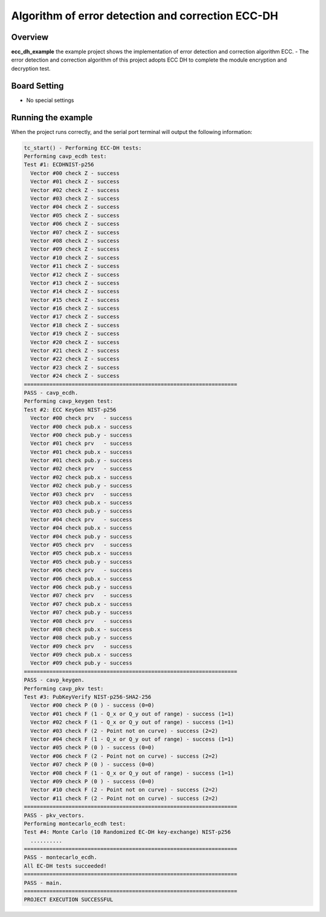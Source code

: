 .. _algorithm_of_error_detection_and_correction_ecc_dh:

Algorithm of error detection and correction ECC-DH
====================================================================================================

Overview
--------

**ecc_dh_example**  the example project shows the implementation of error detection and correction algorithm ECC.
- The error detection and correction algorithm of this project adopts ECC DH to complete the module encryption and decryption test.

Board Setting
-------------

- No special settings

Running the example
-------------------

When the project runs correctly, and the serial port terminal will output the following information:

.. code-block:: console

   tc_start() - Performing ECC-DH tests:
   Performing cavp_ecdh test:
   Test #1: ECDHNIST-p256
     Vector #00 check Z - success
     Vector #01 check Z - success
     Vector #02 check Z - success
     Vector #03 check Z - success
     Vector #04 check Z - success
     Vector #05 check Z - success
     Vector #06 check Z - success
     Vector #07 check Z - success
     Vector #08 check Z - success
     Vector #09 check Z - success
     Vector #10 check Z - success
     Vector #11 check Z - success
     Vector #12 check Z - success
     Vector #13 check Z - success
     Vector #14 check Z - success
     Vector #15 check Z - success
     Vector #16 check Z - success
     Vector #17 check Z - success
     Vector #18 check Z - success
     Vector #19 check Z - success
     Vector #20 check Z - success
     Vector #21 check Z - success
     Vector #22 check Z - success
     Vector #23 check Z - success
     Vector #24 check Z - success
   ===================================================================
   PASS - cavp_ecdh.
   Performing cavp_keygen test:
   Test #2: ECC KeyGen NIST-p256
     Vector #00 check prv   - success
     Vector #00 check pub.x - success
     Vector #00 check pub.y - success
     Vector #01 check prv   - success
     Vector #01 check pub.x - success
     Vector #01 check pub.y - success
     Vector #02 check prv   - success
     Vector #02 check pub.x - success
     Vector #02 check pub.y - success
     Vector #03 check prv   - success
     Vector #03 check pub.x - success
     Vector #03 check pub.y - success
     Vector #04 check prv   - success
     Vector #04 check pub.x - success
     Vector #04 check pub.y - success
     Vector #05 check prv   - success
     Vector #05 check pub.x - success
     Vector #05 check pub.y - success
     Vector #06 check prv   - success
     Vector #06 check pub.x - success
     Vector #06 check pub.y - success
     Vector #07 check prv   - success
     Vector #07 check pub.x - success
     Vector #07 check pub.y - success
     Vector #08 check prv   - success
     Vector #08 check pub.x - success
     Vector #08 check pub.y - success
     Vector #09 check prv   - success
     Vector #09 check pub.x - success
     Vector #09 check pub.y - success
   ===================================================================
   PASS - cavp_keygen.
   Performing cavp_pkv test:
   Test #3: PubKeyVerify NIST-p256-SHA2-256
     Vector #00 check P (0 ) - success (0=0)
     Vector #01 check F (1 - Q_x or Q_y out of range) - success (1=1)
     Vector #02 check F (1 - Q_x or Q_y out of range) - success (1=1)
     Vector #03 check F (2 - Point not on curve) - success (2=2)
     Vector #04 check F (1 - Q_x or Q_y out of range) - success (1=1)
     Vector #05 check P (0 ) - success (0=0)
     Vector #06 check F (2 - Point not on curve) - success (2=2)
     Vector #07 check P (0 ) - success (0=0)
     Vector #08 check F (1 - Q_x or Q_y out of range) - success (1=1)
     Vector #09 check P (0 ) - success (0=0)
     Vector #10 check F (2 - Point not on curve) - success (2=2)
     Vector #11 check F (2 - Point not on curve) - success (2=2)
   ===================================================================
   PASS - pkv_vectors.
   Performing montecarlo_ecdh test:
   Test #4: Monte Carlo (10 Randomized EC-DH key-exchange) NIST-p256
     ..........
   ===================================================================
   PASS - montecarlo_ecdh.
   All EC-DH tests succeeded!
   ===================================================================
   PASS - main.
   ===================================================================
   PROJECT EXECUTION SUCCESSFUL

